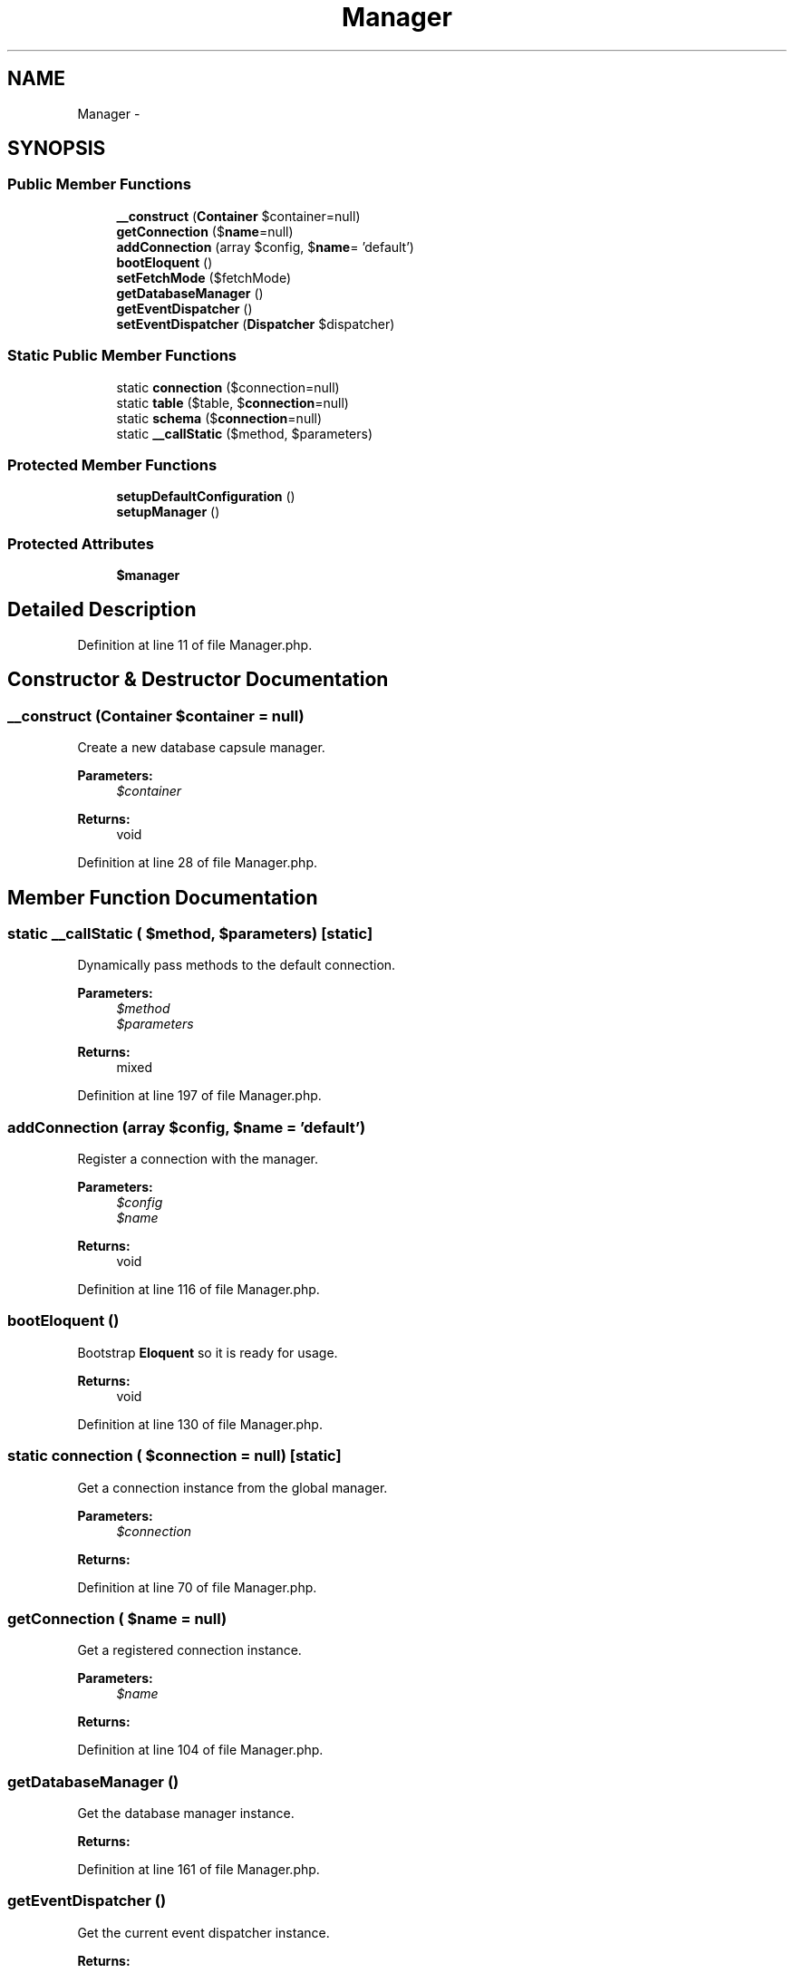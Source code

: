 .TH "Manager" 3 "Tue Apr 14 2015" "Version 1.0" "VirtualSCADA" \" -*- nroff -*-
.ad l
.nh
.SH NAME
Manager \- 
.SH SYNOPSIS
.br
.PP
.SS "Public Member Functions"

.in +1c
.ti -1c
.RI "\fB__construct\fP (\fBContainer\fP $container=null)"
.br
.ti -1c
.RI "\fBgetConnection\fP ($\fBname\fP=null)"
.br
.ti -1c
.RI "\fBaddConnection\fP (array $config, $\fBname\fP= 'default')"
.br
.ti -1c
.RI "\fBbootEloquent\fP ()"
.br
.ti -1c
.RI "\fBsetFetchMode\fP ($fetchMode)"
.br
.ti -1c
.RI "\fBgetDatabaseManager\fP ()"
.br
.ti -1c
.RI "\fBgetEventDispatcher\fP ()"
.br
.ti -1c
.RI "\fBsetEventDispatcher\fP (\fBDispatcher\fP $dispatcher)"
.br
.in -1c
.SS "Static Public Member Functions"

.in +1c
.ti -1c
.RI "static \fBconnection\fP ($connection=null)"
.br
.ti -1c
.RI "static \fBtable\fP ($table, $\fBconnection\fP=null)"
.br
.ti -1c
.RI "static \fBschema\fP ($\fBconnection\fP=null)"
.br
.ti -1c
.RI "static \fB__callStatic\fP ($method, $parameters)"
.br
.in -1c
.SS "Protected Member Functions"

.in +1c
.ti -1c
.RI "\fBsetupDefaultConfiguration\fP ()"
.br
.ti -1c
.RI "\fBsetupManager\fP ()"
.br
.in -1c
.SS "Protected Attributes"

.in +1c
.ti -1c
.RI "\fB$manager\fP"
.br
.in -1c
.SH "Detailed Description"
.PP 
Definition at line 11 of file Manager\&.php\&.
.SH "Constructor & Destructor Documentation"
.PP 
.SS "__construct (\fBContainer\fP $container = \fCnull\fP)"
Create a new database capsule manager\&.
.PP
\fBParameters:\fP
.RS 4
\fI$container\fP 
.RE
.PP
\fBReturns:\fP
.RS 4
void 
.RE
.PP

.PP
Definition at line 28 of file Manager\&.php\&.
.SH "Member Function Documentation"
.PP 
.SS "static __callStatic ( $method,  $parameters)\fC [static]\fP"
Dynamically pass methods to the default connection\&.
.PP
\fBParameters:\fP
.RS 4
\fI$method\fP 
.br
\fI$parameters\fP 
.RE
.PP
\fBReturns:\fP
.RS 4
mixed 
.RE
.PP

.PP
Definition at line 197 of file Manager\&.php\&.
.SS "addConnection (array $config,  $name = \fC'default'\fP)"
Register a connection with the manager\&.
.PP
\fBParameters:\fP
.RS 4
\fI$config\fP 
.br
\fI$name\fP 
.RE
.PP
\fBReturns:\fP
.RS 4
void 
.RE
.PP

.PP
Definition at line 116 of file Manager\&.php\&.
.SS "bootEloquent ()"
Bootstrap \fBEloquent\fP so it is ready for usage\&.
.PP
\fBReturns:\fP
.RS 4
void 
.RE
.PP

.PP
Definition at line 130 of file Manager\&.php\&.
.SS "static connection ( $connection = \fCnull\fP)\fC [static]\fP"
Get a connection instance from the global manager\&.
.PP
\fBParameters:\fP
.RS 4
\fI$connection\fP 
.RE
.PP
\fBReturns:\fP
.RS 4
.RE
.PP

.PP
Definition at line 70 of file Manager\&.php\&.
.SS "getConnection ( $name = \fCnull\fP)"
Get a registered connection instance\&.
.PP
\fBParameters:\fP
.RS 4
\fI$name\fP 
.RE
.PP
\fBReturns:\fP
.RS 4
.RE
.PP

.PP
Definition at line 104 of file Manager\&.php\&.
.SS "getDatabaseManager ()"
Get the database manager instance\&.
.PP
\fBReturns:\fP
.RS 4
.RE
.PP

.PP
Definition at line 161 of file Manager\&.php\&.
.SS "getEventDispatcher ()"
Get the current event dispatcher instance\&.
.PP
\fBReturns:\fP
.RS 4
.RE
.PP

.PP
Definition at line 171 of file Manager\&.php\&.
.SS "static schema ( $connection = \fCnull\fP)\fC [static]\fP"
Get a schema builder instance\&.
.PP
\fBParameters:\fP
.RS 4
\fI$connection\fP 
.RE
.PP
\fBReturns:\fP
.RS 4
.RE
.PP

.PP
Definition at line 93 of file Manager\&.php\&.
.SS "setEventDispatcher (\fBDispatcher\fP $dispatcher)"
Set the event dispatcher instance to be used by connections\&.
.PP
\fBParameters:\fP
.RS 4
\fI$dispatcher\fP 
.RE
.PP
\fBReturns:\fP
.RS 4
void 
.RE
.PP

.PP
Definition at line 185 of file Manager\&.php\&.
.SS "setFetchMode ( $fetchMode)"
Set the fetch mode for the database connections\&.
.PP
\fBParameters:\fP
.RS 4
\fI$fetchMode\fP 
.RE
.PP
\fBReturns:\fP
.RS 4
$this 
.RE
.PP

.PP
Definition at line 149 of file Manager\&.php\&.
.SS "setupDefaultConfiguration ()\fC [protected]\fP"
Setup the default database configuration options\&.
.PP
\fBReturns:\fP
.RS 4
void 
.RE
.PP

.PP
Definition at line 45 of file Manager\&.php\&.
.SS "setupManager ()\fC [protected]\fP"
Build the database manager instance\&.
.PP
\fBReturns:\fP
.RS 4
void 
.RE
.PP

.PP
Definition at line 57 of file Manager\&.php\&.
.SS "static table ( $table,  $connection = \fCnull\fP)\fC [static]\fP"
Get a fluent query builder instance\&.
.PP
\fBParameters:\fP
.RS 4
\fI$table\fP 
.br
\fI$connection\fP 
.RE
.PP
\fBReturns:\fP
.RS 4
.RE
.PP

.PP
Definition at line 82 of file Manager\&.php\&.
.SH "Field Documentation"
.PP 
.SS "$manager\fC [protected]\fP"

.PP
Definition at line 20 of file Manager\&.php\&.

.SH "Author"
.PP 
Generated automatically by Doxygen for VirtualSCADA from the source code\&.
